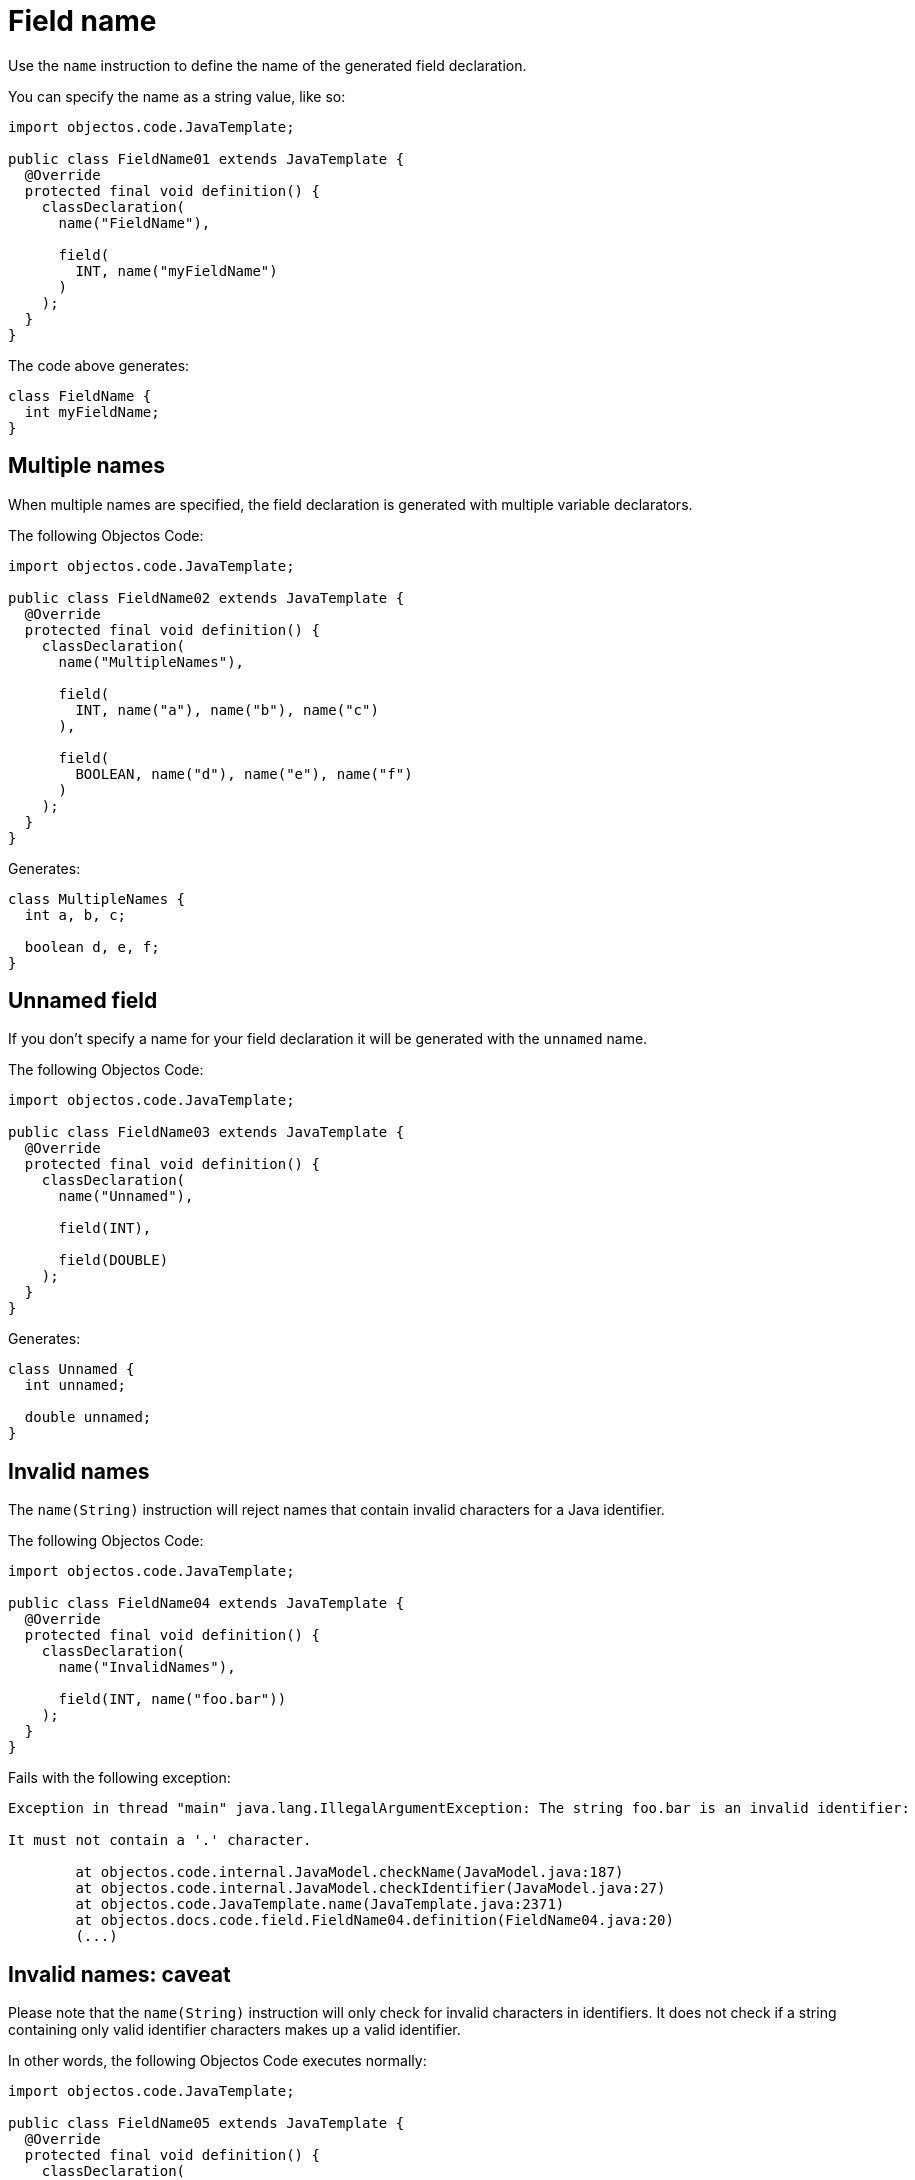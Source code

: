 = Field name

Use the `name` instruction to define the name of the generated field declaration.

You can specify the name as a string value, like so:

[,java]
----
import objectos.code.JavaTemplate;

public class FieldName01 extends JavaTemplate {
  @Override
  protected final void definition() {
    classDeclaration(
      name("FieldName"),

      field(
        INT, name("myFieldName")
      )
    );
  }
}
----

The code above generates:

[,java]
----
class FieldName {
  int myFieldName;
}
----

== Multiple names

When multiple names are specified, the field declaration is generated with multiple variable declarators.

The following Objectos Code:

[,java]
----
import objectos.code.JavaTemplate;

public class FieldName02 extends JavaTemplate {
  @Override
  protected final void definition() {
    classDeclaration(
      name("MultipleNames"),

      field(
        INT, name("a"), name("b"), name("c")
      ),

      field(
        BOOLEAN, name("d"), name("e"), name("f")
      )
    );
  }
}
----

Generates:

[,java]
----
class MultipleNames {
  int a, b, c;

  boolean d, e, f;
}
----

== Unnamed field

If you don't specify a name for your field declaration it will be generated with the `unnamed` name.

The following Objectos Code:

[,java]
----
import objectos.code.JavaTemplate;

public class FieldName03 extends JavaTemplate {
  @Override
  protected final void definition() {
    classDeclaration(
      name("Unnamed"),

      field(INT),

      field(DOUBLE)
    );
  }
}
----

Generates:

[,java]
----
class Unnamed {
  int unnamed;

  double unnamed;
}
----

== Invalid names

The `name(String)` instruction will reject names that contain invalid characters for a Java identifier.

The following Objectos Code:

[,java]
----
import objectos.code.JavaTemplate;

public class FieldName04 extends JavaTemplate {
  @Override
  protected final void definition() {
    classDeclaration(
      name("InvalidNames"),

      field(INT, name("foo.bar"))
    );
  }
}
----

Fails with the following exception:

----
Exception in thread "main" java.lang.IllegalArgumentException: The string foo.bar is an invalid identifier:

It must not contain a '.' character.

	at objectos.code.internal.JavaModel.checkName(JavaModel.java:187)
	at objectos.code.internal.JavaModel.checkIdentifier(JavaModel.java:27)
	at objectos.code.JavaTemplate.name(JavaTemplate.java:2371)
	at objectos.docs.code.field.FieldName04.definition(FieldName04.java:20)
	(...)
----

== Invalid names: caveat

Please note that the `name(String)` instruction will only check for invalid characters in identifiers.
It does not check if a string containing only valid identifier characters makes up a valid identifier.

In other words, the following Objectos Code executes normally:

[,java]
----
import objectos.code.JavaTemplate;

public class FieldName05 extends JavaTemplate {
  @Override
  protected final void definition() {
    classDeclaration(
      name("Caveat"),

      field(INT, name("break"))
    );
  }
}
----

It generates the following Java code:

[,java]
----
class Caveat {
  int break;
}
----

Note that `break`, even though does not contain invalid characters for an identifier, is not a valid identifier:
`break` is a reserved keyword.